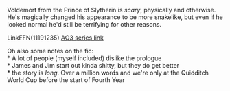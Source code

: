 :PROPERTIES:
:Author: Niko_of_the_Stars
:Score: 3
:DateUnix: 1619313171.0
:DateShort: 2021-Apr-25
:END:

Voldemort from the Prince of Slytherin is /scary/, physically and otherwise. He's magically changed his appearance to be more snakelike, but even if he looked normal he'd still be terrifying for other reasons.

LinkFFN(11191235) [[https://archiveofourown.org/series/1119027][AO3 series link]]

Oh also some notes on the fic:\\
* A lot of people (myself included) dislike the prologue\\
* James and Jim start out kinda shitty, but they do get better\\
* the story is /long/. Over a million words and we're only at the Quidditch World Cup before the start of Fourth Year